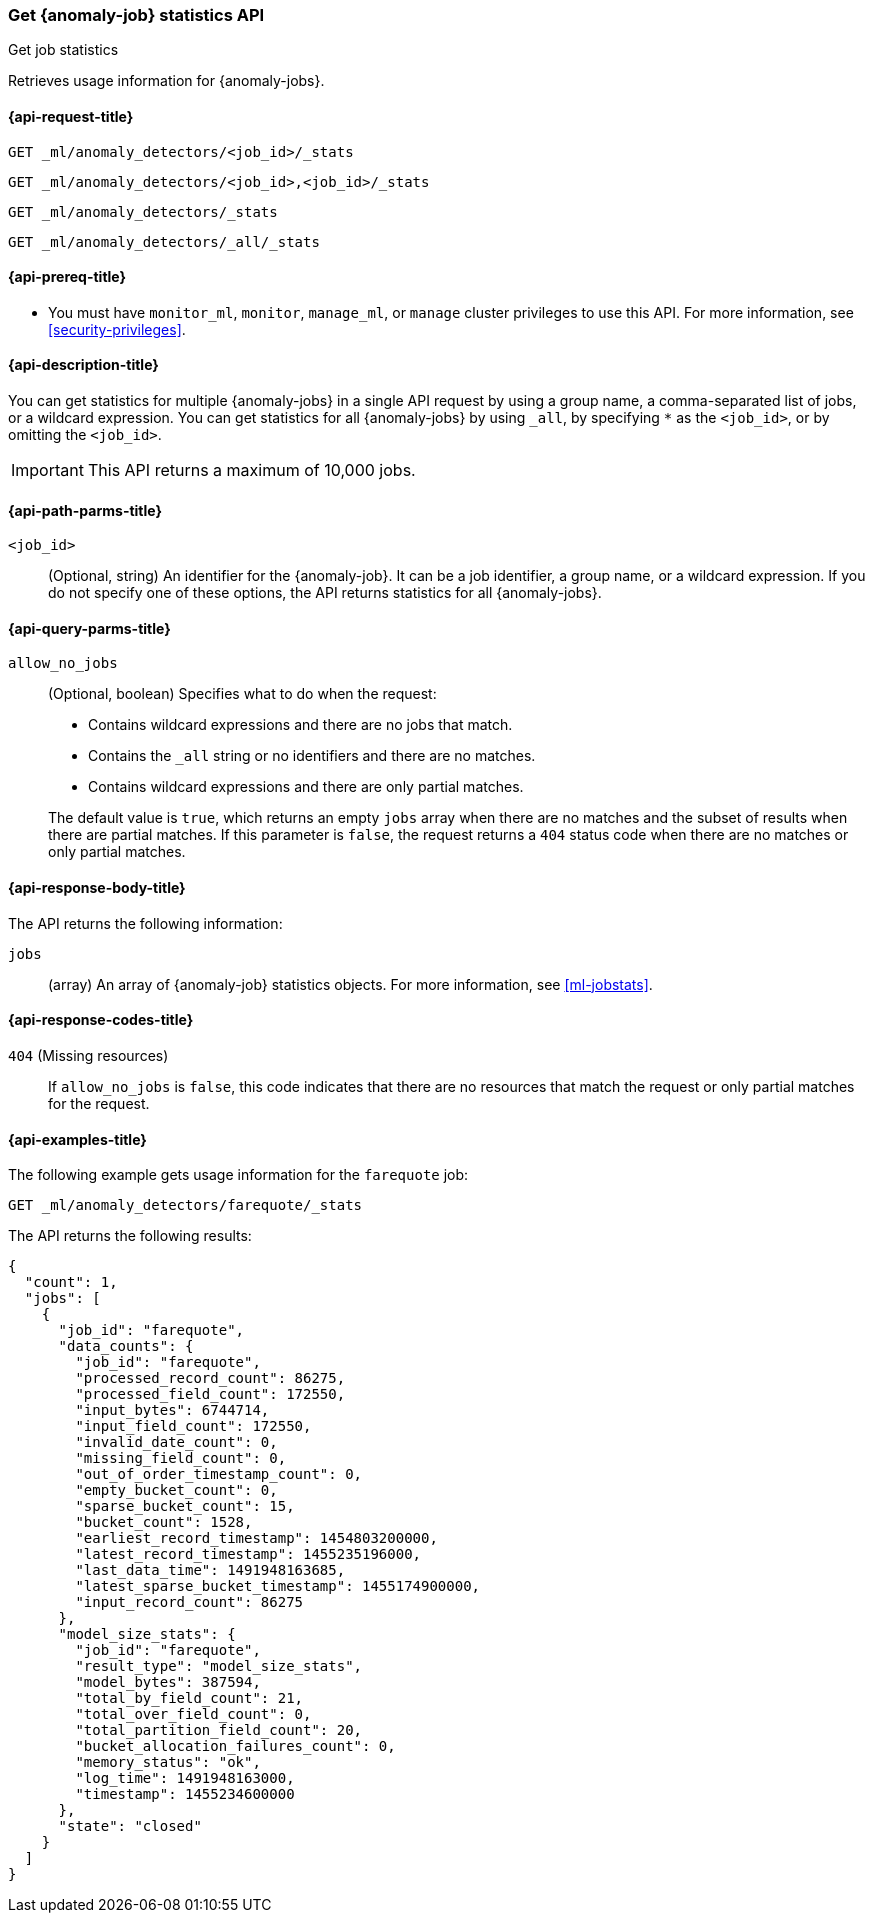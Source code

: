 [role="xpack"]
[testenv="platinum"]
[[ml-get-job-stats]]
=== Get {anomaly-job} statistics API
++++
<titleabbrev>Get job statistics</titleabbrev>
++++

Retrieves usage information for {anomaly-jobs}.

[[ml-get-job-stats-request]]
==== {api-request-title}

`GET _ml/anomaly_detectors/<job_id>/_stats`

`GET _ml/anomaly_detectors/<job_id>,<job_id>/_stats` +

`GET _ml/anomaly_detectors/_stats` +

`GET _ml/anomaly_detectors/_all/_stats` +

[[ml-get-job-stats-prereqs]]
==== {api-prereq-title}

* You must have `monitor_ml`, `monitor`, `manage_ml`, or `manage` cluster
privileges to use this API. For more information, see
<<security-privileges>>.

[[ml-get-job-stats-desc]]
==== {api-description-title}

You can get statistics for multiple {anomaly-jobs} in a single API request by
using a group name, a comma-separated list of jobs, or a wildcard expression.
You can get statistics for all {anomaly-jobs} by using `_all`, by specifying `*`
as the `<job_id>`, or by omitting the `<job_id>`.

IMPORTANT: This API returns a maximum of 10,000 jobs.

[[ml-get-job-stats-path-parms]]
==== {api-path-parms-title}

`<job_id>`::
  (Optional, string) An identifier for the {anomaly-job}. It can be a
  job identifier, a group name, or a wildcard expression. If you do not specify
  one of these options, the API returns statistics for all {anomaly-jobs}.

[[ml-get-job-stats-query-parms]]
==== {api-query-parms-title}

`allow_no_jobs`::
  (Optional, boolean) Specifies what to do when the request:
+
--
* Contains wildcard expressions and there are no jobs that match.
* Contains the `_all` string or no identifiers and there are no matches.
* Contains wildcard expressions and there are only partial matches.

The default value is `true`, which returns an empty `jobs` array 
when there are no matches and the subset of results when there are partial 
matches. If this parameter is `false`, the request returns a `404` status code
when there are no matches or only partial matches.
--

[[ml-get-job-stats-results]]
==== {api-response-body-title}

The API returns the following information:

`jobs`::
  (array) An array of {anomaly-job} statistics objects.
  For more information, see <<ml-jobstats>>.

[[ml-get-job-stats-response-codes]]
==== {api-response-codes-title}

`404` (Missing resources)::
  If `allow_no_jobs` is `false`, this code indicates that there are no 
  resources that match the request or only partial matches for the request.

[[ml-get-job-stats-example]]
==== {api-examples-title}

The following example gets usage information for the `farequote` job:

[source,js]
--------------------------------------------------
GET _ml/anomaly_detectors/farequote/_stats
--------------------------------------------------
// CONSOLE
// TEST[skip:todo]

The API returns the following results:
[source,js]
----
{
  "count": 1,
  "jobs": [
    {
      "job_id": "farequote",
      "data_counts": {
        "job_id": "farequote",
        "processed_record_count": 86275,
        "processed_field_count": 172550,
        "input_bytes": 6744714,
        "input_field_count": 172550,
        "invalid_date_count": 0,
        "missing_field_count": 0,
        "out_of_order_timestamp_count": 0,
        "empty_bucket_count": 0,
        "sparse_bucket_count": 15,
        "bucket_count": 1528,
        "earliest_record_timestamp": 1454803200000,
        "latest_record_timestamp": 1455235196000,
        "last_data_time": 1491948163685,
        "latest_sparse_bucket_timestamp": 1455174900000,
        "input_record_count": 86275
      },
      "model_size_stats": {
        "job_id": "farequote",
        "result_type": "model_size_stats",
        "model_bytes": 387594,
        "total_by_field_count": 21,
        "total_over_field_count": 0,
        "total_partition_field_count": 20,
        "bucket_allocation_failures_count": 0,
        "memory_status": "ok",
        "log_time": 1491948163000,
        "timestamp": 1455234600000
      },
      "state": "closed"
    }
  ]
}
----
